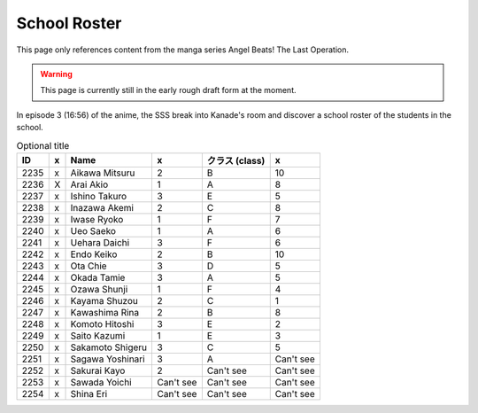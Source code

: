 ===============================
School Roster
===============================

This page only references content from the manga series Angel Beats! The Last Operation.

.. WARNING:: 
   This page is currently still in the early rough draft form at the moment.

In episode 3 (16:56) of the anime, the SSS break into Kanade's room and discover a school roster of the students in the school.


.. csv-table:: Optional title
   :header: "ID", "x", "Name", "x", "クラス (class)", "x"

   "2235", "x", "Aikawa Mitsuru", "2", "B", "10"
   "2236", "X", "Arai Akio", "1", "A", "8"
   "2237", "x", "Ishino Takuro", "3", "E", "5"
   "2238", "x", "Inazawa Akemi", "2", "C", "8"
   "2239", "x", "Iwase Ryoko", "1", "F", "7"
   "2240", "x", "Ueo Saeko", "1", "A", "6"
   "2241", "x", "Uehara Daichi", "3", "F", "6"
   "2242", "x", "Endo Keiko", "2", "B", "10"
   "2243", "x", "Ota Chie", "3", "D", "5"
   "2244", "x", "Okada Tamie", "3", "A", "5"
   "2245", "x", "Ozawa Shunji", "1", "F", "4"
   "2246", "x", "Kayama Shuzou", "2", "C", "1"
   "2247", "x", "Kawashima Rina", "2", "B", "8"
   "2248", "x", "Komoto Hitoshi", "3", "E", "2"
   "2249", "x", "Saito Kazumi", "1", "E", "3"
   "2250", "x", "Sakamoto Shigeru", "3", "C", "5"
   "2251", "x", "Sagawa Yoshinari", "3", "A", "Can't see"
   "2252", "x", "Sakurai Kayo", "2", "Can't see", "Can't see"
   "2253", "x", "Sawada Yoichi", "Can't see", "Can't see", "Can't see"
   "2254", "x", "Shina Eri", "Can't see", "Can't see", "Can't see"